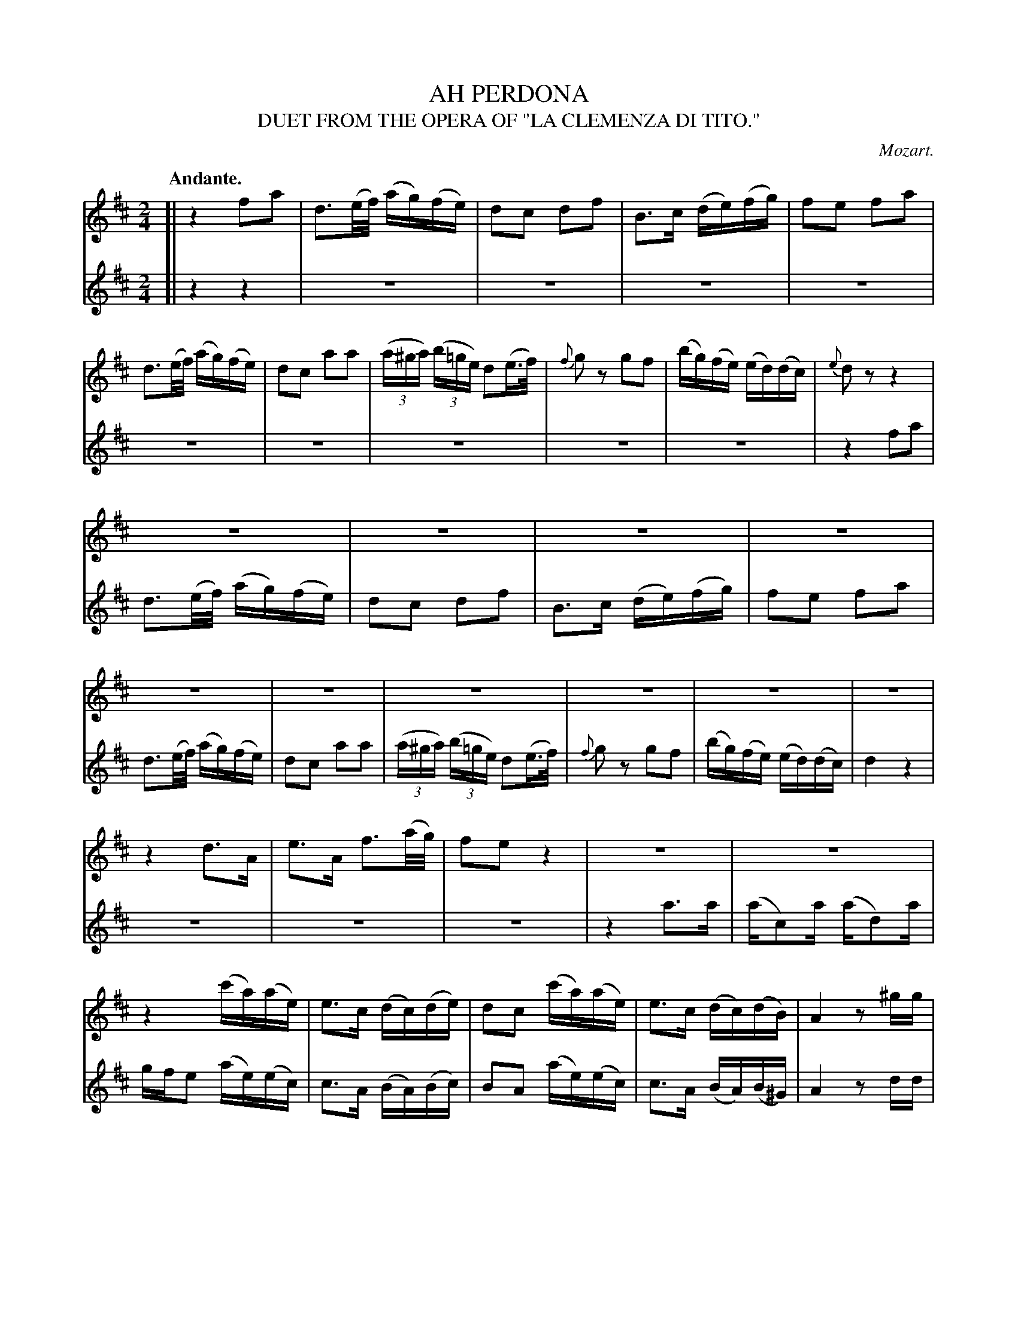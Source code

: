 X: 21561
T: AH PERDONA
T: DUET FROM THE OPERA OF "LA CLEMENZA DI TITO."
C: Mozart.
Q: "Andante."
%R: air
B: W. Hamilton "Universal Tune-Book" Vol. 2 Glasgow 1846 p.156 #1 (and p.157 #1)
S: http://s3-eu-west-1.amazonaws.com/itma.dl.printmaterial/book_pdfs/hamiltonvol2web.pdf
Z: 2016 John Chambers <jc:trillian.mit.edu>
M: 2/4
L: 1/16
K: D
% - - - - - - - - - - - - - - - - - - - - - - - - -
% Voice 1 formatted to fit a small-scale, compact page for proofreading.
V: 1 staves=2
[|\
z4 f2a2 | d3(e/f/) (ag)(fe) | d2c2 d2f2 | B3c (de)(fg) |\
f2e2 f2a2 | d3(e/f/) (ag)(fe) | d2c2 a2a2 | (3(a^ga) (3(b=ge) d2(e>f) |\
{f}g2z2 g2f2 | (bg)(fe) (ed)(dc) | {e}d2z2 z4 |
z8 | z8 | z8 | z8 | z8 | z8 | z8 | z8 | z8 | z8 |
z4 d3A | e3A f3(a/g/) | f2e2 z4 | z8 |\
z8 | z4 (c'a)(ae) | e3c (dc)(de) | d2c2 (c'a)(ae) |\
e3c (dc)(dB) | A4 z2^gg |
(ae)e2 z^ggg | (ae)e2 z2^gg | (ae)(ac') Hd'3^g | Ha3=g f2a2 |\
d3(e/f/) (ag)(fe) | d2c2 d2f2 | B3c (de)(fg) | f2e2f2a2 |\
Hd'3c' (c'b)(ag) | f2e2 a2a2 |
(3(afd') (3(d'bg) f2(e>f) | {a}g2z2 g3g |\
(ge) (ea) a3a | ({b}ag/f/)f z4 |\
z4 f2g2 | e4 z4 | z4 g2a2 | f4 z4 |\
z4 z>b f2e2 | f4 z4 | z4 z>b f2e2 | d4 z4 |]
% - - - - - - - - - - - - - - - - - - - - - - - - -
%Voice 2 preserves the original staff layout.
V: 2
[|\
z4 z4 | z8 | z8 | z8 | z8 | z8 | z8 |
z8 | z8 | z8 | z4 f2a2 | d3(e/f/) (ag)(fe) | d2c2 d2f2 |
B3c (de)(fg) | f2e2 f2a2 | d3(e/f/) (ag)(fe) | d2c2 a2a2 | (3(a^ga) (3(b=ge) d2(e>f) | {f}g2z2 g2f2 |
(bg)(fe) (ed)(dc) | d4 z4 | z8 | z8 | z8 | z4 a3a | (ac2)a (ad2)a | gfe2 (ae)(ec) |
c3A (BA)(Bc) | B2A2 (ae)(ec) | c3A (BA)(B^G) | A4 z2dd | (ce)c2 zddd | (ce)c2 z2dd | e2ea H^g3d |
{d}Hc4 d2c2 | B2F2 E2G2 | A2G2 F2D2 | G2E2 F2D2 | A2A2 d2e2 | f3a (ag)(fe) | d2c2 d2g2 |
(3(fdf) (3(bge) d2c2 | d2z2 z2dd | (ec)c2 z2gg | ({g}fe/d/)d z4 | z4 d2G2 | A4 z4 | z4 e2A2 |
B4 z4 | z4 z>d d2c2 | d4 z4 | z4 z>g d2c2 | d4 z4 |]
% - - - - - - - - - - - - - - - - - - - - - - - - -
